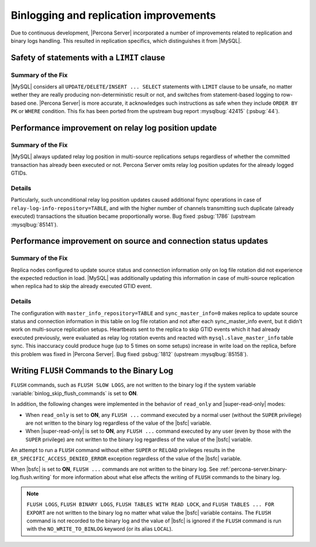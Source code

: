 .. _binlogging_replication_improvements:

=======================================
Binlogging and replication improvements
=======================================

Due to continuous development, |Percona Server| incorporated a number of
improvements related to replication and binary logs handling. This resulted in
replication specifics, which distinguishes it from |MySQL|.

Safety of statements with a ``LIMIT`` clause
============================================

Summary of the Fix
*******************

|MySQL| considers all ``UPDATE/DELETE/INSERT ... SELECT`` statements with
``LIMIT`` clause to be unsafe, no matter wether they are really producing
non-deterministic result or not, and switches from statement-based logging
to row-based one. |Percona Server| is more accurate, it acknowledges such
instructions as safe when they include ``ORDER BY PK`` or ``WHERE``
condition. This fix has been ported from the upstream bug report
:mysqlbug:`42415` (:psbug:`44`).

Performance improvement on relay log position update
====================================================

Summary of the Fix
*******************

|MySQL| always updated relay log position in multi-source replications setups
regardless of whether the committed transaction has already been executed or
not. Percona Server omits relay log position updates for the already logged
GTIDs.

Details
*******

Particularly, such unconditional relay log position updates caused additional
fsync operations in case of ``relay-log-info-repository=TABLE``, and with the
higher number of channels transmitting such duplicate (already executed)
transactions the situation became proportionally worse. Bug fixed :psbug:`1786`
(upstream :mysqlbug:`85141`).

Performance improvement on source and connection status updates
===============================================================

Summary of the Fix
*******************

Replica nodes configured to update source status and connection information
only on log file rotation did not experience the expected reduction in load.
|MySQL| was additionally updating this information in case of multi-source
replication when replica had to skip the already executed GTID event.

Details
*******

The configuration with ``master_info_repository=TABLE`` and
``sync_master_info=0`` makes replica to update source status and connection
information in this table on log file rotation and not after each
sync_master_info event, but it didn't work on multi-source replication setups.
Heartbeats sent to the replica to skip GTID events which it had already executed
previously, were evaluated as relay log rotation events and reacted with
``mysql.slave_master_info`` table sync. This inaccuracy could produce huge (up
to 5 times on some setups) increase in write load on the replica, before this
problem was fixed in |Percona Server|. Bug fixed :psbug:`1812` (upstream
:mysqlbug:`85158`).


.. _percona-server.binary-log.flush.writing:

Writing ``FLUSH`` Commands to the Binary Log
================================================================================

``FLUSH`` commands, such as ``FLUSH SLOW LOGS``, are not written to the
binary log if the system variable :variable:`binlog_skip_flush_commands` is set
to **ON**.

In addition, the following changes were implemented in the behavior of
``read_only`` and |super-read-only| modes:

- When ``read_only`` is set to **ON**, any ``FLUSH ...`` command executed by a
  normal user (without the ``SUPER`` privilege) are not written to the binary
  log regardless of the value of the |bsfc| variable.
- When |super-read-only| is set to **ON**, any ``FLUSH ...`` command executed by
  any user (even by those with the ``SUPER`` privilege) are not written to the
  binary log regardless of the value of the |bsfc| variable.

An attempt to run a ``FLUSH`` command without either ``SUPER`` or ``RELOAD``
privileges results in the ``ER_SPECIFIC_ACCESS_DENIED_ERROR`` exception
regardless of the value of the |bsfc| variable.

.. variable:: binlog_skip_flush_commands

     :version 8.0.15-5: Introduced
     :cli: Yes
     :conf: Yes
     :scope: Global
     :dyn: Yes
     :default: OFF

When |bsfc| is set to **ON**, ``FLUSH ...`` commands are not written to the binary
log. See :ref:`percona-server.binary-log.flush.writing` for more information
about what else affects the writing of ``FLUSH`` commands to the binary log.

.. note::

   ``FLUSH LOGS``, ``FLUSH BINARY LOGS``, ``FLUSH TABLES WITH READ LOCK``, and
   ``FLUSH TABLES ... FOR EXPORT`` are not written to the binary log no matter
   what value the |bsfc| variable contains. The ``FLUSH`` command is not
   recorded to the binary log and the value of |bsfc| is ignored if the
   ``FLUSH`` command is run with the ``NO_WRITE_TO_BINLOG`` keyword (or its
   alias ``LOCAL``).

   .. seealso::

      |MySQL| Documentation: FLUSH Syntax
         https://dev.mysql.com/doc/refman/8.0/en/flush.html


.. |bsfc| replace:: :variable:`binlog_skip_flush_command`
.. |super-read-only| replace:: :variable:`super_read_only`
